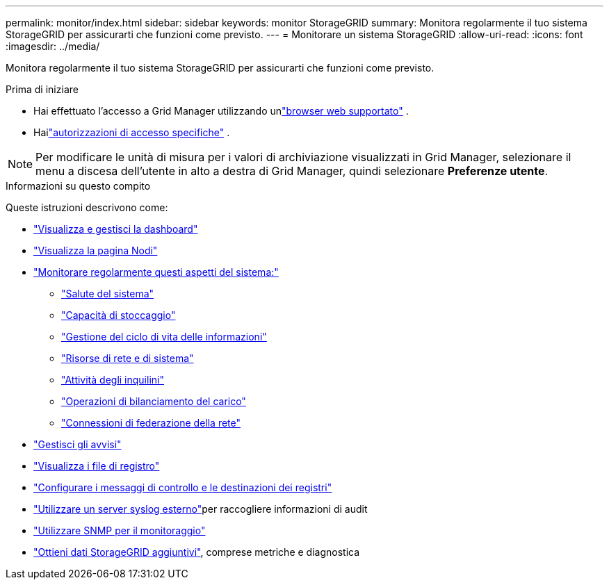 ---
permalink: monitor/index.html 
sidebar: sidebar 
keywords: monitor StorageGRID 
summary: Monitora regolarmente il tuo sistema StorageGRID per assicurarti che funzioni come previsto. 
---
= Monitorare un sistema StorageGRID
:allow-uri-read: 
:icons: font
:imagesdir: ../media/


[role="lead"]
Monitora regolarmente il tuo sistema StorageGRID per assicurarti che funzioni come previsto.

.Prima di iniziare
* Hai effettuato l'accesso a Grid Manager utilizzando unlink:../admin/web-browser-requirements.html["browser web supportato"] .
* Hailink:../admin/admin-group-permissions.html["autorizzazioni di accesso specifiche"] .



NOTE: Per modificare le unità di misura per i valori di archiviazione visualizzati in Grid Manager, selezionare il menu a discesa dell'utente in alto a destra di Grid Manager, quindi selezionare *Preferenze utente*.

.Informazioni su questo compito
Queste istruzioni descrivono come:

* link:viewing-dashboard.html["Visualizza e gestisci la dashboard"]
* link:viewing-nodes-page.html["Visualizza la pagina Nodi"]
* link:information-you-should-monitor-regularly.html["Monitorare regolarmente questi aspetti del sistema:"]
+
** link:monitoring-system-health.html["Salute del sistema"]
** link:monitoring-storage-capacity.html["Capacità di stoccaggio"]
** link:monitoring-information-lifecycle-management.html["Gestione del ciclo di vita delle informazioni"]
** link:monitoring-network-connections-and-performance.html["Risorse di rete e di sistema"]
** link:monitoring-tenant-activity.html["Attività degli inquilini"]
** link:monitoring-load-balancing-operations.html["Operazioni di bilanciamento del carico"]
** link:grid-federation-monitor-connections.html["Connessioni di federazione della rete"]


* link:managing-alerts.html["Gestisci gli avvisi"]
* link:logs-files-reference.html["Visualizza i file di registro"]
* link:configure-audit-messages.html["Configurare i messaggi di controllo e le destinazioni dei registri"]
* link:considerations-for-external-syslog-server.html["Utilizzare un server syslog esterno"]per raccogliere informazioni di audit
* link:using-snmp-monitoring.html["Utilizzare SNMP per il monitoraggio"]
* link:using-charts-and-reports.html["Ottieni dati StorageGRID aggiuntivi"], comprese metriche e diagnostica

